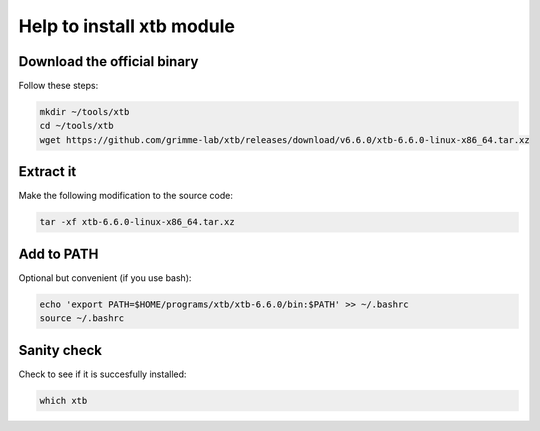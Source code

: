 Help to install xtb module
============================


Download the official binary
----------------------

Follow these steps:

.. code-block:: shell
    
    mkdir ~/tools/xtb
    cd ~/tools/xtb
    wget https://github.com/grimme-lab/xtb/releases/download/v6.6.0/xtb-6.6.0-linux-x86_64.tar.xz
    

Extract it
-----------------------

Make the following modification to the source code:

.. code-block:: shell

    tar -xf xtb-6.6.0-linux-x86_64.tar.xz


Add to PATH
---------------------------

Optional but convenient (if you use bash):

.. code-block:: shell

    echo 'export PATH=$HOME/programs/xtb/xtb-6.6.0/bin:$PATH' >> ~/.bashrc
    source ~/.bashrc


Sanity check
---------------------------

Check to see if it is succesfully installed:

.. code-block:: shell

    which xtb

